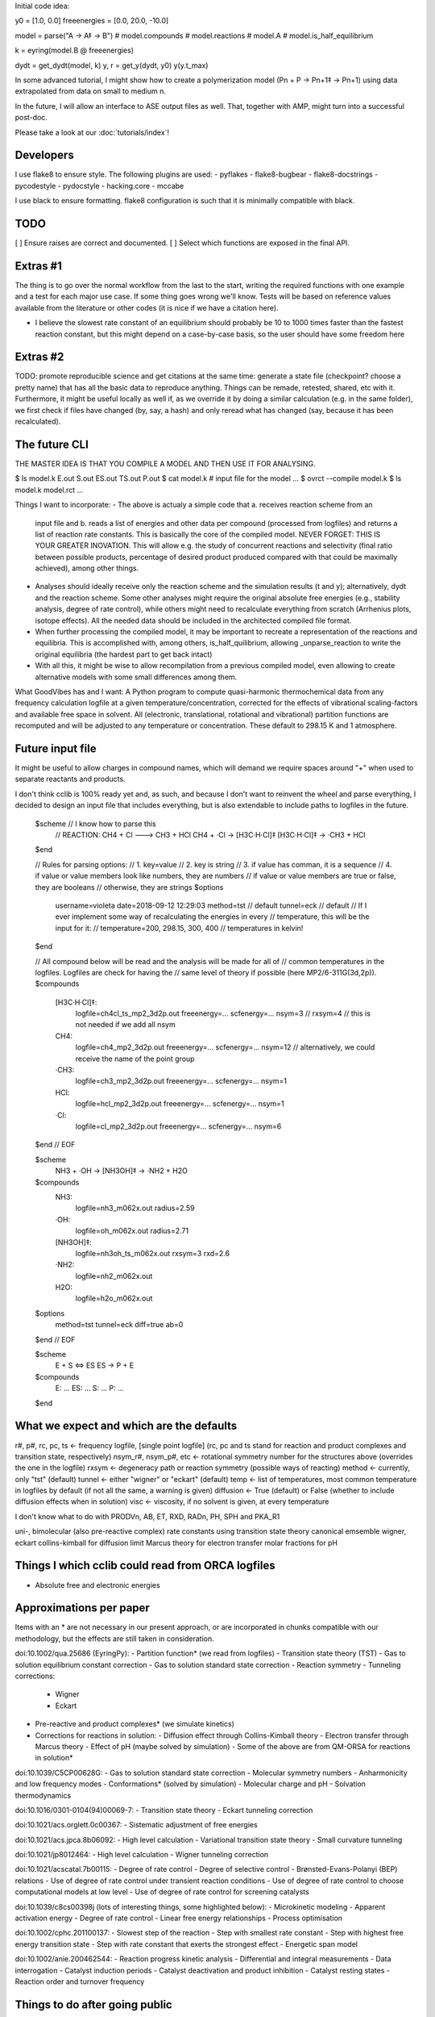 Initial code idea:

y0 = [1.0, 0.0]
freeenergies = [0.0, 20.0, -10.0]

model = parse("A -> A‡ -> B")
# model.compounds
# model.reactions
# model.A
# model.is_half_equilibrium

k = eyring(model.B @ freeenergies)

dydt = get_dydt(model, k)
y, r = get_y(dydt, y0)
y(y.t_max)

In some advanced tutorial, I might show how to create a polymerization model
(Pn + P -> Pn+1‡ -> Pn+1) using data extrapolated from data on small to
medium n.

In the future, I will allow an interface to ASE output files as well. That,
together with AMP, might turn into a successful post-doc.

Please take a look at our :doc:`tutorials/index`!

Developers
----------

I use flake8 to ensure style. The following plugins are used:
- pyflakes
- flake8-bugbear
- flake8-docstrings
- pycodestyle
- pydocstyle
- hacking.core
- mccabe

I use black to ensure formatting. flake8 configuration is such that it is
minimally compatible with black.

TODO
----

[ ] Ensure raises are correct and documented.
[ ] Select which functions are exposed in the final API.

Extras #1
---------

The thing is to go over the normal workflow from the last to the start,
writing the required functions with one example and a test for each major use
case.
If some thing goes wrong we'll know. Tests will be based on reference values
available from the literature or other codes (it is nice if we have a
citation here).

- I believe the slowest rate constant of an equilibrium should probably be 10
  to 1000 times faster than the fastest reaction constant, but this might
  depend on a case-by-case basis, so the user should have some freedom here

Extras #2
---------

TODO: promote reproducible science and get citations at the same time:
generate a state file (checkpoint? choose a pretty name) that has all the
basic data to reproduce anything. Things can be remade, retested, shared, etc
with it. Furthermore, it might be useful locally as well if, as we override
it by doing a similar calculation (e.g. in the same folder), we first check
if files have changed (by, say, a hash) and only reread what has changed
(say, because it has been recalculated).

The future CLI
--------------

THE MASTER IDEA IS THAT YOU COMPILE A MODEL AND THEN USE IT FOR ANALYSING.

$ ls
model.k
E.out
S.out
ES.out
TS.out
P.out
$ cat model.k
# input file for the model
...
$ ovrct --compile model.k
$ ls
model.k
model.rct
...

Things I want to incorporate:
- The above is actualy a simple code that a. receives reaction scheme from an
  input file and b. reads a list of energies and other data per compound
  (processed from logfiles) and returns a list of reaction rate constants.
  This is basically the core of the compiled model. NEVER FORGET: THIS IS
  YOUR GREATER INOVATION. This will allow e.g. the study of concurrent
  reactions and selectivity (final ratio between possible products,
  percentage of desired product produced compared with that could be
  maximally achieved), among other things.
- Analyses should ideally receive only the reaction scheme and the simulation
  results (t and y); alternatively, dydt and the reaction scheme. Some other
  analyses might require the original absolute free energies (e.g., stability
  analysis, degree of rate control), while others might need to recalculate
  everything from scratch (Arrhenius plots, isotope effects). All the needed
  data should be included in the architected compiled file format.
- When further processing the compiled model, it may be important to recreate
  a representation of the reactions and equilibria. This is accomplished with,
  among others, is_half_quilibrium, allowing _unparse_reaction to write the
  original equilibria (the hardest part to get back intact)
- With all this, it might be wise to allow recompilation from a previous
  compiled model, even allowing to create alternative models with some small
  differences among them.

What GoodVibes has and I want:
A Python program to compute quasi-harmonic thermochemical data from any
frequency calculation logfile at a given temperature/concentration, corrected
for the effects of vibrational scaling-factors and available free space in
solvent. All (electronic, translational, rotational and vibrational) partition
functions are recomputed and will be adjusted to any temperature or
concentration. These default to 298.15 K and 1 atmosphere.

Future input file
-----------------

It might be useful to allow charges in compound names, which will demand we
require spaces around "+" when used to separate reactants and products.

I don't think cclib is 100% ready yet and, as such, and because I don't want
to reinvent the wheel and parse everything, I decided to design an input file
that includes everything, but is also extendable to include paths to logfiles
in the future.

    $scheme  // I know how to parse this
     // REACTION: CH4 + Cl ---> CH3 + HCl
     CH4 + ·Cl   -> [H3C·H·Cl]‡
     [H3C·H·Cl]‡ -> ·CH3 + HCl
    $end

    // Rules for parsing options:
    // 1. key=value
    // 2. key is string
    // 3. if value has comman, it is a sequence
    // 4. if value or value members look like numbers, they are numbers
    //    if value or value members are true or false, they are booleans
    //    otherwise, they are strings
    $options
     username=violeta
     date=2018-09-12 12:29:03
     method=tst  // default
     tunnel=eck  // default
     // If I ever implement some way of recalculating the energies in every
     // temperature, this will be the input for it:
     // temperature=200, 298.15, 300, 400  // temperatures in kelvin!
    $end

    // All compound below will be read and the analysis will be made for all of
    // common temperatures in the logfiles. Logfiles are check for having the
    // same level of theory if possible (here MP2/6-311G(3d,2p)).
    $compounds
     [H3C·H·Cl]‡:
       logfile=ch4cl_ts_mp2_3d2p.out
       freeenergy=...
       scfenergy=...
       nsym=3
       // rxsym=4  // this is not needed if we add all nsym
     CH4:
       logfile=ch4_mp2_3d2p.out
       freeenergy=...
       scfenergy=...
       nsym=12  // alternatively, we could receive the name of the point group
     ·CH3:
       logfile=ch3_mp2_3d2p.out
       freeenergy=...
       scfenergy=...
       nsym=1
     HCl:
       logfile=hcl_mp2_3d2p.out
       freeenergy=...
       scfenergy=...
       nsym=1
     ·Cl:
       logfile=cl_mp2_3d2p.out
       freeenergy=...
       scfenergy=...
       nsym=6
    $end
    // EOF

    $scheme
     NH3 + ·OH -> [NH3OH]‡ -> ·NH2 + H2O
    $compounds
     NH3:
       logfile=nh3_m062x.out
       radius=2.59
     ·OH:
       logfile=oh_m062x.out
       radius=2.71
     [NH3OH]‡:
       logfile=nh3oh_ts_m062x.out
       rxsym=3
       rxd=2.6
     ·NH2:
       logfile=nh2_m062x.out
     H2O:
       logfile=h2o_m062x.out
    $options
     method=tst
     tunnel=eck
     diff=true
     ab=0
    $end
    // EOF

    $scheme
     E + S <=> ES
     ES -> P + E
    $compounds
     E: ...
     ES: ...
     S: ...
     P: ...
    $end

What we expect and which are the defaults
-----------------------------------------

r#, p#, rc, pc, ts <- frequency logfile, [single point logfile] (rc, pc and ts stand for reaction and product complexes and transition state, respectively)
nsym_r#, nsym_p#, etc <- rotational symmetry number for the structures above (overrides the one in the logfile)
rxsym <- degeneracy path or reaction symmetry (possible ways of reacting)
method <- currently, only "tst" (default)
tunnel <- either "wigner" or "eckart" (default)
temp <- list of temperatures, most common temperature in logfiles by default (if not all the same, a warning is given)
diffusion <- True (default) or False (whether to include diffusion effects when in solution)
visc <- viscosity, if no solvent is given, at every temperature

I don't know what to do with PRODVn, AB, ET, RXD, RADn, PH, SPH and PKA_R1

uni-, bimolecular (also pre-reactive complex)
rate constants using transition state theory
canonical emsemble
wigner, eckart
collins-kimball for diffusion limit
Marcus theory for electron transfer
molar fractions for pH

Things I which cclib could read from ORCA logfiles
--------------------------------------------------
- Absolute free and electronic energies

Approximations per paper
------------------------
Items with an * are not necessary in our present approach, or are
incorporated in chunks compatible with our methodology, but the effects are
still taken in consideration.

doi:10.1002/qua.25686 (EyringPy):
- Partition function* (we read from logfiles)
- Transition state theory (TST)
- Gas to solution equilibrium constant correction
- Gas to solution standard state correction
- Reaction symmetry
- Tunneling corrections:
  - Wigner
  - Eckart
- Pre-reactive and product complexes* (we simulate kinetics)
- Corrections for reactions in solution:
  - Diffusion effect through Collins-Kimball theory
  - Electron transfer through Marcus theory
  - Effect of pH (maybe solved by simulation)
  - Some of the above are from QM-ORSA for reactions in solution*

doi:10.1039/C5CP00628G:
- Gas to solution standard state correction
- Molecular symmetry numbers
- Anharmonicity and low frequency modes
- Conformations* (solved by simulation)
- Molecular charge and pH
- Solvation thermodynamics

doi:10.1016/0301-0104(94)00069-7:
- Transition state theory
- Eckart tunneling correction

doi:10.1021/acs.orglett.0c00367:
- Sistematic adjustment of free energies

doi:10.1021/acs.jpca.8b06092:
- High level calculation
- Variational transition state theory
- Small curvature tunneling

doi:10.1021/jp8012464:
- High level calculation
- Wigner tunneling correction

doi:10.1021/acscatal.7b00115:
- Degree of rate control
- Degree of selective control
- Brønsted-Evans-Polanyi (BEP) relations
- Use of degree of rate control under transient reaction conditions
- Use of degree of rate control to choose computational models at low level
- Use of degree of rate control for screening catalysts

doi:10.1039/c8cs00398j (lots of interesting things, some highlighted below):
- Microkinetic modeling
- Apparent activation energy
- Degree of rate control
- Linear free energy relationships
- Process optimisation

doi:10.1002/cphc.201100137:
- Slowest step of the reaction
- Step with smallest rate constant
- Step with highest free energy transition state
- Step with rate constant that exerts the strongest effect
- Energetic span model

doi:10.1002/anie.200462544:
- Reaction progress kinetic analysis
- Differential and integral measurements
- Data interrogation
- Catalyst induction periods
- Catalyst deactivation and product inhibition
- Catalyst resting states
- Reaction order and turnover frequency

Things to do after going public
-------------------------------

- Describe each submodule in the docs
- Rebase to a single commit?
- Publish article (with some guidelines on how to properly calculate good
equilibria and, consequently, reaction rate constants)

These are the approximations available from the KiSThelP (<http://kisthelp.univ-reims.fr/userDocumentation/calculationMenu.html>):
- Gas phase chemical equilibrium constants
- Transition state theory
- Transition state theory with Wigner tunneling
- Transition state theory with Eckart tunneling
- Variational transition state theory
- Variational transition state theory with Wigner tunneling
- Variational transition state theory with Eckart tunneling
- Rice-Ramsperger-Kassel-Marcus (RRKM)

These are the approximations available from MKMCXX (<https://wiki.mkmcxx.nl/index.php/Main_Page>):
- Except for the GUI, the program works reasonably nice in terms of output files written and input style, I like that
- Calculation of reaction orders
- Calculation of apparent activation energies
- Degree of rate control analysis
- Thermodynamic degree of rate control analysis
- Degree of selectivity control analysis
- Multiplier used to speed-up reaction rates (booster, sometimes leads to faster convergence towards the steady-state solution)
- Turn-over-frequencies as a function of temperature
- Selectivity between products as a function of temperature
- Degree of selectivity coefficient for a particular product as a function of temperature
- Degree of selectivity control heatmap
- Surface coverage as a function of time
- Final surface coverage for adsorbant compounds as a function of temperature

Use-case stories
----------------

- I calculated a reaction scheme and I want to know the rate determining step
- I calculated a reaction scheme and I want to know the final proportion of products
- I want to know the kinetic isotope effect for a calculated reaction scheme
- I want to know the apparent activation energy for product formation
- I want to know the apparent order on a particular reactant
